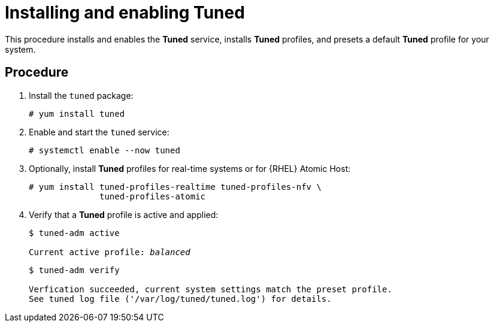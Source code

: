 [id="installing-and-enabling-tuned_{context}"]
= Installing and enabling Tuned

This procedure installs and enables the *Tuned* service, installs *Tuned* profiles, and presets a default *Tuned* profile for your system.

// [discrete]
// == Prerequisites
// 
// * A bulleted list of conditions that must be satisfied before the user starts following this assembly.
// * You can also link to other modules or assemblies the user must follow before starting this assembly.
// * Delete the section title and bullets if the assembly has no prerequisites.

[discrete]
== Procedure

. Install the [package]`tuned` package:
+
----
# yum install tuned
----

. Enable and start the `tuned` service:
+
----
# systemctl enable --now tuned
----

. Optionally, install *Tuned* profiles for real-time systems or for {RHEL} Atomic Host:
+
----
# yum install tuned-profiles-realtime tuned-profiles-nfv \
              tuned-profiles-atomic
----

. Verify that a *Tuned* profile is active and applied:
+
[subs=+quotes]
----
$ tuned-adm active

Current active profile: [replaceable]_balanced_
----
+
----
$ tuned-adm verify

Verfication succeeded, current system settings match the preset profile.
See tuned log file ('/var/log/tuned/tuned.log') for details.
----


// [discrete]
// == Additional resources
// 
// * The `tuned-adm(8)` man page.

